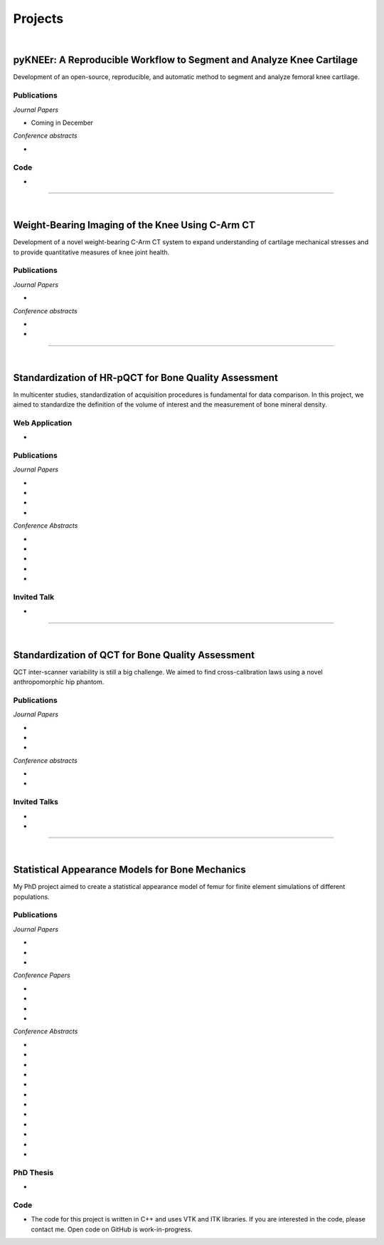 Projects
============================================

|

pyKNEEr: A Reproducible Workflow to Segment and Analyze Knee Cartilage
--------------------------------------------------------------------------------

Development of an open-source, reproducible, and automatic method to segment and analyze femoral knee cartilage.

.. raw:: html

   <b>PI</b>: <a href="http://pavir.org/means/researchers/gary-s-beaupre-ph-d/" target="_blank"> Gary Beaupre </a> (VA Palo Alto)

Publications
++++++++++++++++++++++++++++++++++++++++++++++++++++++++++++++++++++++++++++++++

*Journal Papers*

* Coming in December

*Conference abstracts*

* .. raw:: html

     <u>Bonaretti S.</u>, Gold G., Beaupre G. <br>
     <b>pyKNEEr: Reproducible Workflow for Automatic Segmentation and Analyis of Femoral Knee Cartilage.</b> <br>
     QMSKI 2019. February 24-March1, 2019. Chateau Lake Louise, Canada. <br>
     (<a href="https://github.com/sbonaretti/2019_QMSKI" target="_blank">GitHub</a>)
     <p style="margin-bottom:0.3cm;"></p>

Code
++++++++++++++++++++++++++++++++++++++++++++++++++++++++++++++++++++++++++++++++

* .. raw:: html

     Coming in December <br>
     (<a href="https://github.com/sbonaretti/pyKNEEr" target="_blank">GitHub</a>)
     <p style="margin-bottom:0.3cm;"></p>




""""""""""""""""""""""""""""""""""""""""""""""""""""""""""""""""""""""""""""""""

|

Weight-Bearing Imaging of the Knee Using C-Arm CT
--------------------------------------------------------------------------------
Development of a novel weight-bearing C-Arm CT system to expand understanding of cartilage mechanical stresses and to provide quantitative measures of knee joint health.

.. raw:: html

   <b>PI</b>: <a href="https://med.stanford.edu/profiles/garry-gold" target="_blank"> Garry Gold </a> (Stanford University)

Publications
++++++++++++++++++++++++++++++++++++++++++++++++++++++++++++++++++++++++++++++++

*Journal Papers*

* .. raw:: html

     Maier J., Black M., <u>Bonaretti S.</u>, Bier B., Eskofier B., Choi J.H. Levenston M., Gold G., Fahrig R., Maier A. <br>
     <b>Comparison of Different Approaches for Measuring Tibial Cartilage Thickness.</b> <br>
     J Integr Bioinform. 14(2),1-10. 2017.
     (<a href="https://www.ncbi.nlm.nih.gov/pubmed/28753537" target="_blank">pubmed</a>)
     <p style="margin-bottom:0.3cm;"></p>

*Conference abstracts*

* .. raw:: html

     Maier J., Aichert A., Mehringer W., Bier B., Eskofier B., Levenston M., Gold G., Fahrig R., <u>Bonaretti S.</u>, Maier A. <br>
     <b>Feasibility of Motion Compensation using Intertial Measurements in C-arm CT.</b> <br>
     IEEE Nuclear Science Symposium & Medical Imaging Conference. 10-17 November 2018. Sydney, Australia.
     <p style="margin-bottom:0.3cm;"></p>
     
* .. raw:: html

     Bier B., Berger M., Maier J., Unberath M., Hsieh S., <u>Bonaretti S.</u>, Fahrig R., Levenston M., Gold G., Maier A.  <br>
     <b>Object Removal in Gradient Domain of Cone-Beam CT Projections.</b>  <br>
     IEEE Nuclear Science Symposium & Medical Imaging Conference. 29 October – 5 November 2016. Strasbourg, France.
     <p style="margin-bottom:0.3cm;"></p>



""""""""""""""""""""""""""""""""""""""""""""""""""""""""""""""""""""""""""""""""

|

Standardization of HR-pQCT for Bone Quality Assessment
--------------------------------------------------------------------------------
In multicenter studies, standardization of acquisition procedures is fundamental for data comparison. In this project, we aimed to standardize the definition of the volume of interest and the measurement of bone mineral density.

.. raw:: html

   <b>PIs</b>: <a href="http://profiles.ucsf.edu/andrew.burghardt" target="_blank"> Andrew J. Burghardt </a> (UCSF)


Web Application
++++++++++++++++++++++++++++++++++++++++++++++++++++++++++++++++++++++++++++++++
* .. raw:: html

     We developed a <a href="http://webapps.radiology.ucsf.edu/refline/" target="_blank">webapp</a> to train and evaluate HR-pQCT operators when determining the region of interest by positioning the reference line on scout view images


Publications
++++++++++++++++++++++++++++++++++++++++++++++++++++++++++++++++++++++++++++++++

*Journal Papers*

* .. raw:: html

     <u>Bonaretti S.</u>, Vilayphiou N., Chan C. M., Yu A.,  Nishiyama K., Liu D., Boutroy S., Ghasem-Zadeh A., Boyd S.K., Chapurlat R., McKay H., Shane E., Bouxsein M.L., Black D.M., Majumdar S., Orwoll E.S., Lang T.F., Khosla S., Burghardt A.J.  <br>
     <b>Operator variability In Scan Positioning is a Major Component of HR-pQCT Precision Error and is Reduced by Standardized Training.</b>  <br>
     Osteoporos Int. 28(1), 245-257. 2017. (<a href="https://www.ncbi.nlm.nih.gov/pubmed/27475931" target="_blank">pubmed</a>)
     <p style="margin-bottom:0.3cm;"></p>

* .. raw:: html

     <u>Bonaretti S.</u>, Majumdar S., Lang T.F., Khosla S., Burghardt A.J.  <br>
     <b>The Comparability of HR-pQCT Bone Quality Measures Is Improved by Scanning Anatomically Standardized Regions.</b>  <br>
     Osteoporos Int. 28(7), 2115-2128. 2017.
     (<a href="https://www.ncbi.nlm.nih.gov/pubmed/28391447" target="_blank">pubmed</a>) 
     <p style="margin-bottom:0.3cm;"></p>

* .. raw:: html

     Carballido-Gamio J., <u>Bonaretti S.</u>, Kazakia G.J., Khosla S., Majumdar S., Lang T.F., Burghardt A.J.  <br>
     <b>Statistical Parametric Mapping of HR-pQCT Images: A Tool for Population-Based Comparison of Micro-Scale Bone Features.</b>  <br>
     Ann Biomed Eng. 45(5), 949-962. 2017.
     (<a href="https://www.ncbi.nlm.nih.gov/pubmed/27830488" target="_blank">pubmed</a>)
     <p style="margin-bottom:0.3cm;"></p>

* .. raw:: html

     Ghasem-Zadeh A., Burghardt A.J., Wang X.F., Iuliano S., <u>Bonaretti S.</u>, Bui Q.M., Zebaze R., Seeman E.  <br>
     <b>Quantifying Sex, Race and Age Specific Differences in Bone Microstructure Requires Measurement of Anatomically Equivalent Regions.</b>  <br>
     Bone. 101, 206-213. 2017.
     (<a href="https://www.ncbi.nlm.nih.gov/pubmed/28502884" target="_blank">pubmed</a>)
     <p style="margin-bottom:0.3cm;"></p>


*Conference Abstracts*

* .. raw:: html

     <u>Bonaretti S.</u>, Vilayphiou N., Yu A., Holets M., Nishiyama K., Liu D., Boutroy S., Ghasem-Zadeh A., Boyd S.K., Chapurlat R., McKay H., Shane E., Bouxsein M.L., Lang T.F., Khosla S., Cawton P.M., Black D.M., Majumdar S., Orwoll E.S., Burghardt A.J.  <br>
     <b>Standardized Training For HR-pQCT Scan Positioning Reduces Inter-Operator Precision Errors: The MrOS Multicenter Study Experience.</b>  <br>
     ASBMR 2015. October 9-12, 2015. Seattle, WA, USA.
     <p style="margin-bottom:0.3cm;"></p>

* .. raw:: html

     <u>Bonaretti S.</u>, Holets M., Derrico N.P., Nishiyama K., Liu D., Boutroy S., Raymond D., Ghasem-Zadeh A., Seeman E., Boyd S.K., Chapurlat R., McKay H., Shane E., Bouxsein M.L., Lang T.F., Khosla S., Burghardt A.J.  <br>
     <b>The Role of Intra- and Inter-Operator Variability in HR-pQCT Precision.</b>  <br>
     IBDW 2014. October 13-17, 2014. Hong Kong.
     <p style="margin-bottom:0.3cm;"></p>

* .. raw:: html

     <u>Bonaretti S.</u>, Holets M., Derrico N.P., Nishiyama K., Liu D., Boutroy S., Chapurlat R., McKay H., Shane E., Bouxsein M., Lang T., Khosla S., Burghardt A.J.  <br>
     <b>Intra- and Inter-Operator Variability in HR-pQCT Scan Positioning.</b>  <br>
     ASBMR 2014. September 12-15, 2014. Houston, TX, USA.
     <p style="margin-bottom:0.3cm;"></p>

* .. raw:: html

     <u>Bonaretti S.</u>, Holets M., Saeed I., McCready L., Lang T., Khosla S., Burghardt A.J.  <br>
     <b>Comparability of HR-pQCT Bone Quality Measures Improved by Scanning Anatomically Standardized Regions.</b>  <br>
     ASBMR 2014. September 12-15, 2014. Houston, TX, USA.
     <p style="margin-bottom:0.3cm;"></p>

* .. raw:: html

     Carballido-Gamio J., <u>Bonaretti S.</u>, Holets M., Saeed I., McCready L., Majumdar S., Lang T.F., Khosla S., Burghardt A.J.  <br>
     <b>Automated Scan Prescription For HR-pQCT: A Multi-Atlas Prospective Registration Approach.</b>  <br>
     ASBMR 2013. October 4-7, 2013. Baltimore, MD, USA.
     <p style="margin-bottom:0.3cm;"></p>


Invited Talk
++++++++++++++++++++++++++++++++++++++++++++++++++++++++++++++++++++++++++++++++

* .. raw:: html

     <u>Bonaretti S.</u> <br>
     <b>Intra- and Inter-Operator Variability in HR-pQCT Scan Positioning</b>. <br>
     2nd XtremeCT User Meeting. September 16, 2014. ASBMR 2014. Houston, TX, USA.
     <p style="margin-bottom:0.3cm;"></p>



""""""""""""""""""""""""""""""""""""""""""""""""""""""""""""""""""""""""""""""""

|

Standardization of QCT for Bone Quality Assessment
--------------------------------------------------------------------------------
QCT inter-scanner variability is still a big challenge. We aimed to find cross-calibration laws using a novel anthropomorphic hip phantom.

.. raw:: html

   <b>PI</b>: <a href="http://profiles.ucsf.edu/thomas.lang" target="_blank"> Thomas Lang </a> (UCSF)


Publications
++++++++++++++++++++++++++++++++++++++++++++++++++++++++++++++++++++++++++++++++

*Journal Papers*

* .. raw:: html

     <u>Bonaretti S.</u>, Carpenter D.R., Saeed I., Burghardt A.J., Yu L., Bruesewitz M., Khosla S., Lang T.  <br>
     <b>Novel Anthropomorphic Hip Phantom Corrects Systemic Interscanner Differences in Proximal Femoral vBMD.</b>  <br>
     Phys Med Biol. 59(24), 7819-34. 2014.
     (<a href="https://www.ncbi.nlm.nih.gov/pubmed/25419618" target="_blank">pubmed</a>)
     <p style="margin-bottom:0.3cm;"></p>

* .. raw:: html

     Carballido-Gamio J., <u>Bonaretti S.</u>, Saeed I., Harnish R., Recker R., Burghardt A.J., Keyak J.H., Harris T., Khosla S., Lang T.F.  <br>
     <b>Automatic Multi-Parametric Quantification of the Proximal Femur with QCT.</b>  <br>
     Quant Imaging Med Surg. 5(4), 552-68. 2015.
     (<a href="https://www.ncbi.nlm.nih.gov/pubmed/26435919" target="_blank">pubmed</a>)
     <p style="margin-bottom:0.3cm;"></p>

* .. raw:: html

     Carpenter R.D., Saeed I., <u>Bonaretti S.</u>, Schreck C., Keyak J.H., Streeper T., Harris T.B., Lang T.F.  <br>
     <b>Inter-scanner Differences in In Vivo QCT Measurements of the Density and Strength of the Proximal Femur Remain After Correction with Anthropomorphic Standardization Phantoms.</b>  <br>
     Med Eng and Phys. 36(10), 1225-32. 2014.
     (<a href="https://www.ncbi.nlm.nih.gov/pubmed/25001172" target="_blank">pubmed</a>)
     <p style="margin-bottom:0.3cm;"></p>

*Conference abstracts*

* .. raw:: html

     <u>Bonaretti S.</u>, Carballido-Gamio J., Keyak J., Saeed I., Yu L., Bruesewitz M., Burghardt A.J., Khosla S., Lang T.F.  <br>
     <b>QCT Intra- and Inter-Scanner Precision In Estimation Of Proximal Femur Strength.</b>  <br>
     ASBMR 2015. October 9-12, 2015. Seattle, WA, USA.
     <p style="margin-bottom:0.3cm;"></p>

* .. raw:: html

     <u>Bonaretti S.</u>, Saeed I., Burghardt A.J., Yu L., Bruesewitz M., Khosla S., Lang T.F.  <br>
     <b>Effect of Body Size on the Quantification of Bone Mineral Density From QCT Images Using a Novel Anthropomorphic Hip Phantom.</b>  <br>
     ASBMR 2013. 4-7 October 2013. Baltimore, MD, USA.
     <p style="margin-bottom:0.3cm;"></p>


Invited Talks
++++++++++++++++++++++++++++++++++++++++++++++++++++++++++++++++++++++++++++++++

* .. raw:: html

     <u>Bonaretti S.</u> <br>
     <b>Bone quality by QCT and HR-pQCT: Translation to multicenter clinical research.</b> <br>
     Istituti Ortopedici Rizzoli, Bologna, Italy. 22.12.2015
     <p style="margin-bottom:0.3cm;"></p>

* .. raw:: html

     <u>Bonaretti S.</u> <br>
     <b>Bone quality by QCT and HR-pQCT: Translation to multicenter clinical research.</b> <br>
     University of Erlangen-Nuremberg, Erlangen, Germany. 16.12.2015
     <p style="margin-bottom:0.3cm;"></p>


""""""""""""""""""""""""""""""""""""""""""""""""""""""""""""""""""""""""""""""""

|

Statistical Appearance Models for Bone Mechanics
--------------------------------------------------------------------------------

My PhD project aimed to create a statistical appearance model of femur for finite element simulations of different populations.

.. raw:: html

   <b>PIs</b>: <a href="http://www.istb.unibe.ch/about_us/staff/personen/ass_prof_dr_reyes_mauricio/index_eng.html" target="_blank"> Mauricio Reyes </a> and <a href="http://www.istb.unibe.ch/about_us/staff/personen/ass_prof_dr_buechler_philippe/index_eng.html" target="_blank"> Philippe Büchler </a> (ISTB, Switzerland)


Publications
++++++++++++++++++++++++++++++++++++++++++++++++++++++++++++++++++++++++++++++++

*Journal Papers*

* .. raw:: html

     <u>Bonaretti S.</u>, Seiler C., Boichon C.,  Reyes M., Büchler P.  <br>
     <b>Image-based vs. Mesh-based Statistical Appearance Model of the Human Femur: Implications for Finite Element Simulations.</b>  <br>
     Medical Engineering and Physics, 2014.
     (<a href="https://www.ncbi.nlm.nih.gov/pubmed/25271191" target="_blank">pubmed</a>)
     <p style="margin-bottom:0.3cm;"></p>

* .. raw:: html

     Kistler M., <u>Bonaretti S.</u>, Pfahrer M., Niklaus R., Büchler P.  <br>
     <b>The Virtual Skeleton Database: An Open Access Repository for Biomedical Research and Collaboration.</b>  <br>
     J Med Internet Res. 12;15(11):e245. 2013.
     (<a href="https://www.ncbi.nlm.nih.gov/pubmed/24220210" target="_blank">pubmed</a>)
     <p style="margin-bottom:0.3cm;"></p>

* .. raw:: html

     Schulz A.P., Reimers N., Wipf F., Vallotton M., <u>Bonaretti S.</u>, Kozic N., Reyes M., Kienast B.J.  <br>
     <b>Evidence Based Development of a Novel Lateral Fibula Plate (VariAx Fibula) Using a Real CT Bone Data Based Optimization Process During Device Development.</b>  <br>
     Open Orthop J. 6,1-7.
     (<a href="https://www.ncbi.nlm.nih.gov/pubmed/22312417" target="_blank">pubmed</a>)
     <p style="margin-bottom:0.3cm;"></p>

*Conference Papers*

* .. raw:: html

     <u>Bonaretti S.</u>, Seiler C., Boichon C., Büchler P., Reyes M.  <br>
     <b>Mesh-based vs. Image-based Statistical Model of Appearance of the Human Femur: a Preliminary Comparison Study for the Creation of Finite Element Meshes.</b>  <br>
     Mesh Processing in Medical Image Analysis - MICCAI 2011 workshop. 18 September 2011. Toronto, Canada.
     <p style="margin-bottom:0.3cm;"></p>

* .. raw:: html

     <u>Bonaretti S.</u>, Helgason B., Seiler C., Reyes M., Büchler P.  <br>
     <b>Combined Statistical Model of Bone Shape and Mechanical Properties for Bone Modelling.</b>  <br>
     9th International Symposium on Computer Methods in Biomechanics and Biomedical Engineering. 24-27 February 2010. Valencia, Spain.
     <p style="margin-bottom:0.3cm;"></p>

* .. raw:: html

     <u>Bonaretti S.</u>, Reimers N., Reyes M., Nikitsin A., Joensson A., Nolte L., Büchler P.  <br>
     <b>Assessment of Peri-Articular Implant Fitting Based on Statistical Finite Element Modelling.</b>  <br>
     Computational Biomechanics for Medicine III – MICCAI 2008 workshop. 10 September 2008. New York, NY.
     <p style="margin-bottom:0.3cm;"></p>

* .. raw:: html

     Kistler M., <u>Bonaretti S.</u>, Boichon C., Rochette M., Büchler P.  <br>
     <b>Methods to Accelerate Finite Element Calculations in Biomechanics Using a Statistical Database of Pre-Calculated Simulations.</b>  <br>
     10th International Symposium on Computer Methods in Biomechanics and Biomedical Engineering. 11-14 April 2012. Berlin, Germany.
     <p style="margin-bottom:0.3cm;"></p>

*Conference Abstracts*

* .. raw:: html

     Kistler M., <u>Bonaretti S.</u>, de Oliveira M.E., Boichon C., Rochette M., Büchler P.  <br>
     <b>Statistical Model of Appearance to Accelerate Finite Element Calculations in Biomechanics.</b>  <br>
     19th Congress of the European Society of Biomechanics. 1-4 July 2012. Lisbon, Portugal.
     <p style="margin-bottom:0.3cm;"></p>

* .. raw:: html

     <u>Bonaretti S.</u>, Seiler C., Rochette M., Helgason B., Reyes M., Büchler P.  <br>
     <b>Statistical Finite Element Model for the Virtual Skeleton Database.</b>  <br>
     NCCR Co-Me Scientific Advisory Board Meeting. 9-10 February 2011. Interlaken, Switzerland.
     <p style="margin-bottom:0.3cm;"></p>

* .. raw:: html

     <u>Bonaretti S.</u>, Helgason B., Seiler C., Reyes M., Büchler P.  <br>
     <b>Statistical Finite Element Modeling: Application to Orthopaedic Implant Design.</b>  <br>
     Graduate School for Cellular and Biomedical Sciences Symposium. 28 January 2011. Bern, Switzerland.
     <p style="margin-bottom:0.3cm;"></p>

* .. raw:: html

     <u>Bonaretti S.</u>, Seiler C., Reyes M., Büchler P.  <br>
     <b>Statistical Finite Element Modeling for the Virtual Skeleton Database. NCCR Co-Me Research Networking Workshop.</b>  <br>
     26-27 August 2010. Zürich, Switzerland.
     <p style="margin-bottom:0.3cm;"></p>

* .. raw:: html

     <u>Bonaretti S.</u>, Helgason B., Seiler C., Reyes M., Büchler P.  <br>
     <b>A Statistical Shape Model of Bone Anatomical Variability for Finite Element Assessment of Bone Mechanics.</b>  <br>
     17th Congress of the European Society of Biomechanics. 5-8 July 2010. Edinburgh, Scotland.
     <p style="margin-bottom:0.3cm;"></p>

* .. raw:: html

     <u>Bonaretti S.</u>, Seiler C., Helgason B., Reyes M., Büchler P.  <br>
     <b>Statistical Finite Element Modeling for the Virtual Skeleton Database.</b>  <br>
     NCCR Co-Me Scientific Advisory Board Meeting. 19-20 February 2010. Winterthur, Switzerland.
     <p style="margin-bottom:0.3cm;"></p>

* .. raw:: html

     <u>Bonaretti S.</u>, Helgason B., Seiler C., Reyes M., Büchler P.  <br>
     <b>A Statistical Shape Model of Bone Anatomical Variability for Finite Element Assessment of Bone Mechanics.</b>  <br>
     Graduate School for Cellular and Biomedical Sciences Symposium. 27 January 2010. Bern, Switzerland.
     <p style="margin-bottom:0.3cm;"></p>

* .. raw:: html

     <u>Bonaretti S.</u>, Seiler C.,  Büchler P., Reyes M.  <br>
     <b>Computing Average Anatomical Images: Comparison between Thin-Plate Spline and Log-Euclidean Approach.</b>  <br>
     The Annual Meeting of the Swiss Society for Biomedical Engineering. 27-28 August 2009. Bern, Switzerland.
     <p style="margin-bottom:0.3cm;"></p>

* .. raw:: html

     <u>Bonaretti S.</u>, Büchler P., Reimers N., Schmidt W., Seiler C., Weber S., Reyes M.  <br>
     <b>Automatic Bone Density Evaluation from CT Images.</b>  <br>
     Computer Assisted Orthopaedic Surgery. 17-20 June 2009. Boston, MA.
     <p style="margin-bottom:0.3cm;"></p>

* .. raw:: html

    	<u>Bonaretti S.</u>, Nikitsin A., Reimers N., Joensson A., Rueckert D., Reyes M., Büchler P.  <br>
      <b>Shape and Biomechanical Model for Population-Specific Design of Anatomical Peri-Articular Implants.</b>  <br>
      CTI Medtech Event. 2 September 2008. Bern, Switzerland.
      <p style="margin-bottom:0.3cm;"></p>

* .. raw:: html

     <u>Bonaretti S.</u>, Reimers N., Rueckert D., Reyes M., Gonzales-Ballester M.A., Büchler P.  <br>
     <b>Statistical Finite Element Analysis for Bone Modelling.</b>  <br>
     16th Congress of the European Society of Biomechanics. 6-9 July 2008. Lucerne, Switzerland.
     <p style="margin-bottom:0.3cm;"></p>

* .. raw:: html

    	<u>Bonaretti S.</u>, Büchler P., Rueckert D., Reyes M., Gonzáles M.A.,  <br>
      <b>Statistical Finite Element Model for Bone and Implant Modeling.</b>  <br>
      NCCR Co-Me Scientific Advisory Board Meeting. 14 February 2008. Neuchatel, Switzerland.
      <p style="margin-bottom:0.3cm;"></p>


PhD Thesis
++++++++++++++++++++++++++++++++++++++++++++++++++++++++++++++++++++++++++++++++

* .. raw:: html

     <u>Bonaretti S.</u>  <br>
     <b>Statistical Models of Shape and Density for Population-based Analysis of Bone Mechanics with Applications to Fracture Risk Assessment and Implant Design.</b>  <br>
     Ph.D. thesis. 2011. [(.pdf)](attachments/2011_Bonaretti_PhDThesis.pdf){:target="_blank"}
     <p style="margin-bottom:0.3cm;"></p>


Code
++++++++++++++++++++++++++++++++++++++++++++++++++++++++++++++++++++++++++++++++

* The code for this project is written in C++ and uses VTK and ITK libraries. If you are interested in the code, please contact me. Open code on GitHub is work-in-progress.
